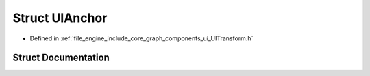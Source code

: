 .. _exhale_struct_struct_r_d_e_1_1_u_i_anchor:

Struct UIAnchor
===============

- Defined in :ref:`file_engine_include_core_graph_components_ui_UITransform.h`


Struct Documentation
--------------------


.. doxygenstruct:: RDE::UIAnchor
   :project: My Project
   :members:
   :protected-members:
   :undoc-members: